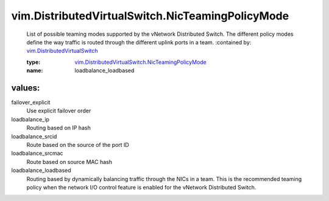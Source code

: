 .. _vim.DistributedVirtualSwitch: ../../vim/DistributedVirtualSwitch.rst

.. _vim.DistributedVirtualSwitch.NicTeamingPolicyMode: ../../vim/DistributedVirtualSwitch/NicTeamingPolicyMode.rst

vim.DistributedVirtualSwitch.NicTeamingPolicyMode
=================================================
  List of possible teaming modes supported by the vNetwork Distributed Switch. The different policy modes define the way traffic is routed through the different uplink ports in a team.
  :contained by: `vim.DistributedVirtualSwitch`_

  :type: `vim.DistributedVirtualSwitch.NicTeamingPolicyMode`_

  :name: loadbalance_loadbased

values:
--------

failover_explicit
   Use explicit failover order

loadbalance_ip
   Routing based on IP hash

loadbalance_srcid
   Route based on the source of the port ID

loadbalance_srcmac
   Route based on source MAC hash

loadbalance_loadbased
   Routing based by dynamically balancing traffic through the NICs in a team. This is the recommended teaming policy when the network I/O control feature is enabled for the vNetwork Distributed Switch.
